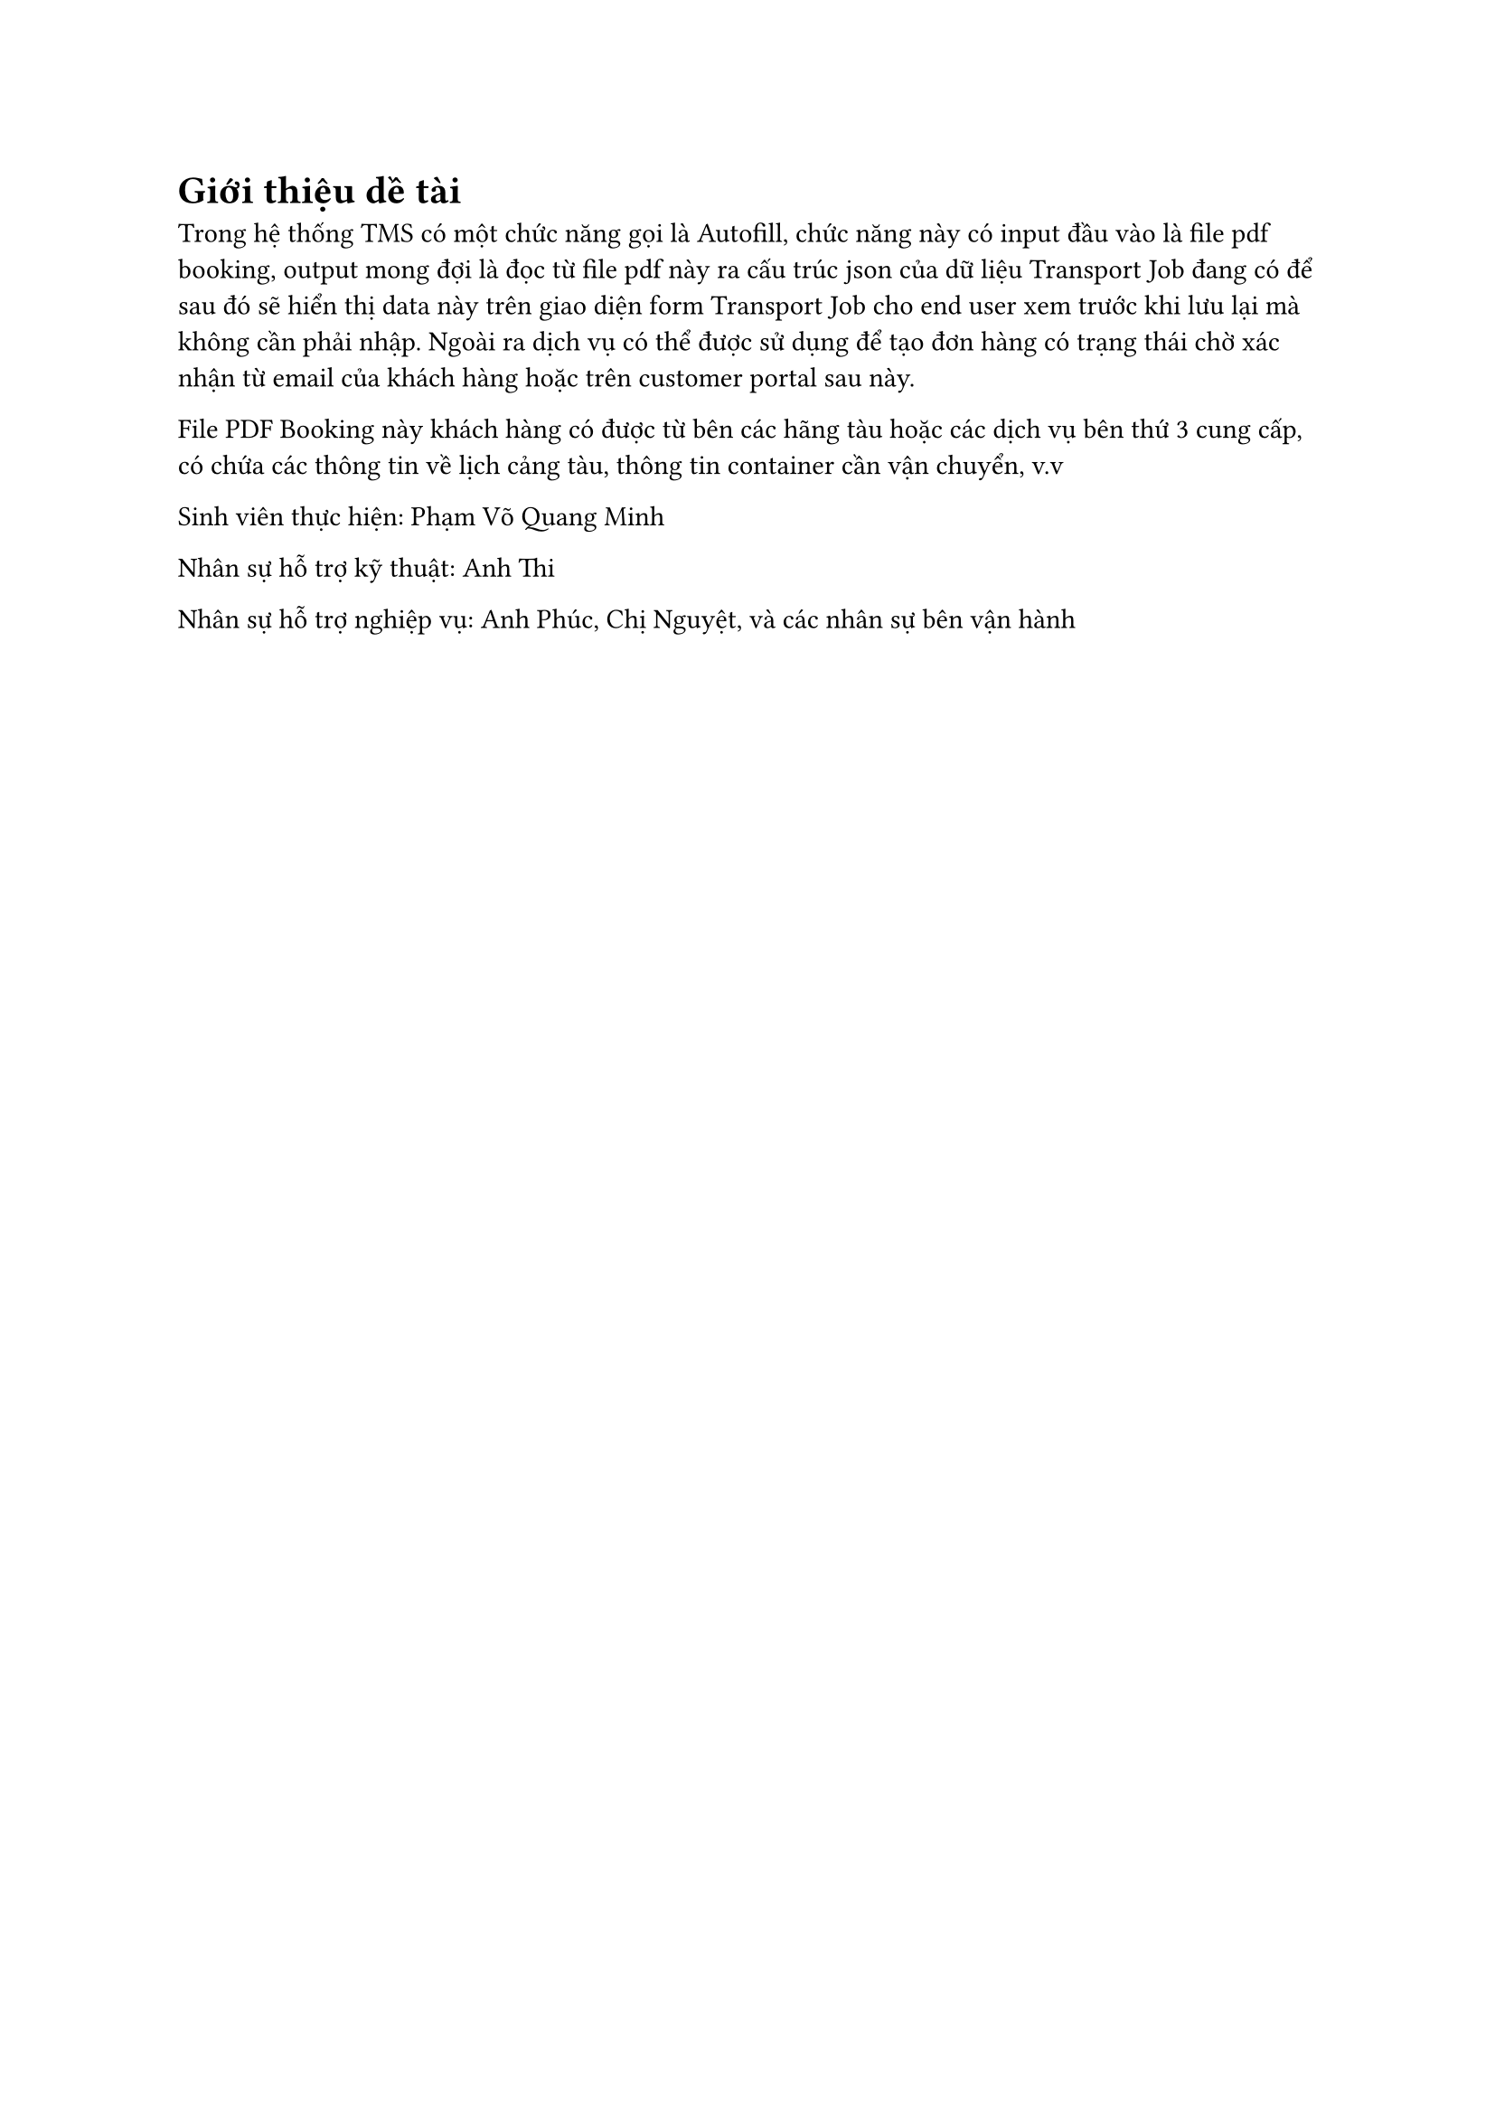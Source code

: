 = Giới thiệu dề tài

Trong hệ thống TMS có một chức năng gọi là Autofill, chức năng này có input đầu
vào là file pdf booking, output mong đợi là đọc từ file pdf này ra cấu trúc json
của dữ liệu Transport Job đang có để sau đó sẽ hiển thị data này trên giao diện
form Transport Job cho end user xem trước khi lưu lại mà không cần phải nhập.
Ngoài ra dịch vụ có thể được sử dụng để tạo đơn hàng có trạng thái chờ xác nhận
từ email của khách hàng hoặc trên customer portal sau này.

File PDF Booking này khách hàng có được từ bên các hãng tàu hoặc các dịch vụ bên
thứ 3 cung cấp, có chứa các thông tin về lịch cảng tàu, thông tin container cần
vận chuyển, v.v

Sinh viên thực hiện: Phạm Võ Quang Minh

Nhân sự hỗ trợ kỹ thuật: Anh Thi

Nhân sự hỗ trợ nghiệp vụ: Anh Phúc, Chị Nguyệt, và các nhân sự bên vận hành
